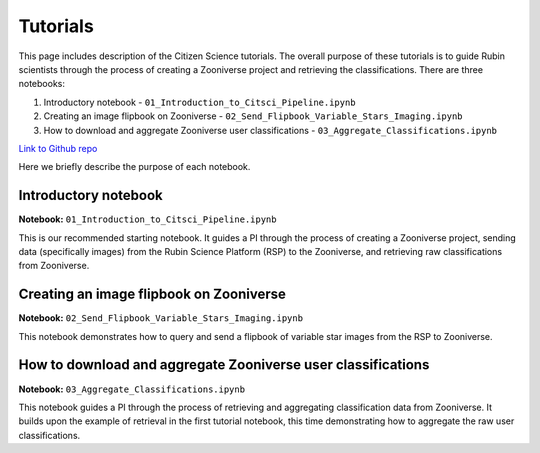 .. Review the README on instructions to contribute.
.. Review the style guide to keep a consistent approach to the documentation.
.. Static objects, such as figures, should be stored in the _static directory. Review the _static/README on instructions to contribute.
.. Do not remove the comments that describe each section. They are included to provide guidance to contributors.
.. Do not remove other content provided in the templates, such as a section. Instead, comment out the content and include comments to explain the situation. For example:
    - If a section within the template is not needed, comment out the section title and label reference. Do not delete the expected section title, reference or related comments provided from the template.
    - If a file cannot include a title (surrounded by ampersands (#)), comment out the title from the template and include a comment explaining why this is implemented (in addition to applying the ``title`` directive).

.. This is the label that can be used for cross referencing this file.
.. Recommended title label format is "Directory Name"-"Title Name" -- Spaces should be replaced by hyphens.
.. _Tutorials-Tutorials:
.. Each section should include a label for cross referencing to a given area.
.. Recommended format for all labels is "Title Name"-"Section Name" -- Spaces should be replaced by hyphens.
.. To reference a label that isn't associated with an reST object such as a title or figure, you must include the link and explicit title using the syntax :ref:`link text <label-name>`.
.. A warning will alert you of identical labels during the linkcheck process.

#########
Tutorials
#########

.. This section should provide a brief, top-level description of the page.

This page includes description of the Citizen Science tutorials.
The overall purpose of these tutorials is to guide Rubin scientists through the process of creating a Zooniverse project and retrieving the classifications.
There are three notebooks:

1. Introductory notebook - ``01_Introduction_to_Citsci_Pipeline.ipynb``
2. Creating an image flipbook on Zooniverse - ``02_Send_Flipbook_Variable_Stars_Imaging.ipynb``
3. How to download and aggregate Zooniverse user classifications - ``03_Aggregate_Classifications.ipynb``

`Link to Github repo <https://github.com/lsst-epo/citizen-science-notebooks>`_

Here we briefly describe the purpose of each notebook.

+++++++++++++++
Introductory notebook
+++++++++++++++

**Notebook:** ``01_Introduction_to_Citsci_Pipeline.ipynb``  

This is our recommended starting notebook.
It guides a PI through the process of creating a Zooniverse project, sending data (specifically images) from the Rubin Science Platform (RSP) to the Zooniverse, and retrieving raw classifications from Zooniverse.

+++++++++++++++
Creating an image flipbook on Zooniverse
+++++++++++++++

**Notebook:** ``02_Send_Flipbook_Variable_Stars_Imaging.ipynb``  

This notebook demonstrates how to query and send a flipbook of variable star images from the RSP to Zooniverse.

+++++++++++++++
How to download and aggregate Zooniverse user classifications
+++++++++++++++

**Notebook:** ``03_Aggregate_Classifications.ipynb``  

This notebook guides a PI through the process of retrieving and aggregating classification data from Zooniverse.
It builds upon the example of retrieval in the first tutorial notebook, this time demonstrating how to aggregate the raw user classifications.